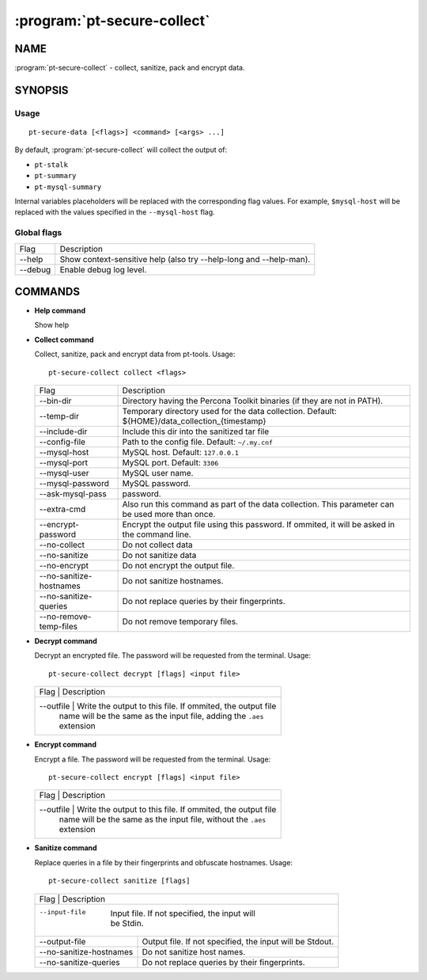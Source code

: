 .. program:: pt-secure-collect

============================
:program:`pt-secure-collect`
============================

NAME
====

:program:`pt-secure-collect` - collect, sanitize, pack and encrypt data.

SYNOPSIS
========

Usage
-----

::

  pt-secure-data [<flags>] <command> [<args> ...]

By default, :program:`pt-secure-collect` will collect the output of:

-  ``pt-stalk``
-  ``pt-summary``
-  ``pt-mysql-summary``

Internal variables placeholders will be replaced with the corresponding
flag values. For example, ``$mysql-host`` will be replaced with the
values specified in the ``--mysql-host`` flag.

Global flags
------------

+---------+-------------------------------------------------------------------+
| Flag    | Description                                                       |
+---------+-------------------------------------------------------------------+
| --help  | Show context-sensitive help (also try --help-long and --help-man).|
+---------+-------------------------------------------------------------------+
| --debug | Enable debug log level.                                           |
+---------+-------------------------------------------------------------------+

COMMANDS
========

* **Help command**

  Show help

* **Collect command**

  Collect, sanitize, pack and encrypt data from pt-tools. Usage:

  ::

    pt-secure-collect collect <flags>

  +------------------------+--------------------------------------------------+
  | Flag                   | Description                                      |
  +------------------------+--------------------------------------------------+
  | --bin-dir              | Directory having the Percona Toolkit binaries    |
  |                        | (if they are not in PATH).                       |
  +------------------------+--------------------------------------------------+
  | --temp-dir             | Temporary directory used for the data collection.|
  |                        | Default: ${HOME}/data\_collection\_{timestamp}   |
  +------------------------+--------------------------------------------------+
  | --include-dir          | Include this dir into the sanitized tar file     |
  +------------------------+--------------------------------------------------+
  | --config-file          | Path to the config file.                         |
  |                        | Default: ``~/.my.cnf``                           |
  +------------------------+--------------------------------------------------+
  | --mysql-host           | MySQL host.                                      |
  |                        | Default: ``127.0.0.1``                           |
  +------------------------+--------------------------------------------------+
  | --mysql-port           | MySQL port.                                      |
  |                        | Default: ``3306``                                |
  +------------------------+--------------------------------------------------+
  | --mysql-user           | MySQL user name.                                 |
  +------------------------+--------------------------------------------------+
  | --mysql-password       | MySQL password.                                  |
  +------------------------+--------------------------------------------------+
  | --ask-mysql-pass       | password.                                        |
  +------------------------+--------------------------------------------------+
  | --extra-cmd            | Also run this command as part of the data        |
  |                        | collection. This parameter can be used more than |
  |                        | once.                                            |
  +------------------------+--------------------------------------------------+
  | --encrypt-password     | Encrypt the output file using this password. If  |
  |                        | ommited, it will be asked in the command line.   |
  +------------------------+--------------------------------------------------+
  | --no-collect           | Do not collect data                              |
  +------------------------+--------------------------------------------------+
  | --no-sanitize          | Do not sanitize data                             |
  +------------------------+--------------------------------------------------+
  | --no-encrypt           | Do not encrypt the output file.                  |
  +------------------------+--------------------------------------------------+
  | --no-sanitize-hostnames| Do not sanitize hostnames.                       |
  +------------------------+--------------------------------------------------+
  | --no-sanitize-queries  | Do not replace queries by their fingerprints.    |
  +------------------------+--------------------------------------------------+
  | --no-remove-temp-files | Do not remove temporary files.                   |
  +------------------------+--------------------------------------------------+

* **Decrypt command**

  Decrypt an encrypted file. The password will be requested from the
  terminal. Usage:

  ::

    pt-secure-collect decrypt [flags] <input file>

  +-----------+---------------------------------------------------------------+
  | Flag      | Description                                                   |
  +------------------------+--------------------------------------------------+
  | --outfile | Write the output to this file. If ommited, the output file    |
  |           | name will be the same as the input file, adding the ``.aes``  |
  |           | extension                                                     |
  +-----------+---------------------------------------------------------------+

* **Encrypt command**

  Encrypt a file. The password will be requested from the terminal. Usage:

  ::

    pt-secure-collect encrypt [flags] <input file>

  +-----------+---------------------------------------------------------------+
  | Flag      | Description                                                   |
  +------------------------+--------------------------------------------------+
  | --outfile | Write the output to this file. If ommited, the output file    |
  |           | name will be the same as the input file, without the ``.aes`` |
  |           | extension                                                     |
  +-----------+---------------------------------------------------------------+

* **Sanitize command**

  Replace queries in a file by their fingerprints and obfuscate hostnames.
  Usage:

  ::

    pt-secure-collect sanitize [flags]

  +---------------------------+-----------------------------------------------+
  | Flag                      | Description                                   |
  +------------------------+--------------------------------------------------+
  | --input-file              | Input file. If not specified, the input will  |
  |                           | be Stdin.                                     |
  +---------------------------+-----------------------------------------------+
  | --output-file             | Output file. If not specified, the input will |
  |                           | be Stdout.                                    |
  +---------------------------+-----------------------------------------------+
  | --no-sanitize-hostnames   | Do not sanitize host names.                   |
  +---------------------------+-----------------------------------------------+
  | --no-sanitize-queries     | Do not replace queries by their fingerprints. |
  +---------------------------+-----------------------------------------------+
